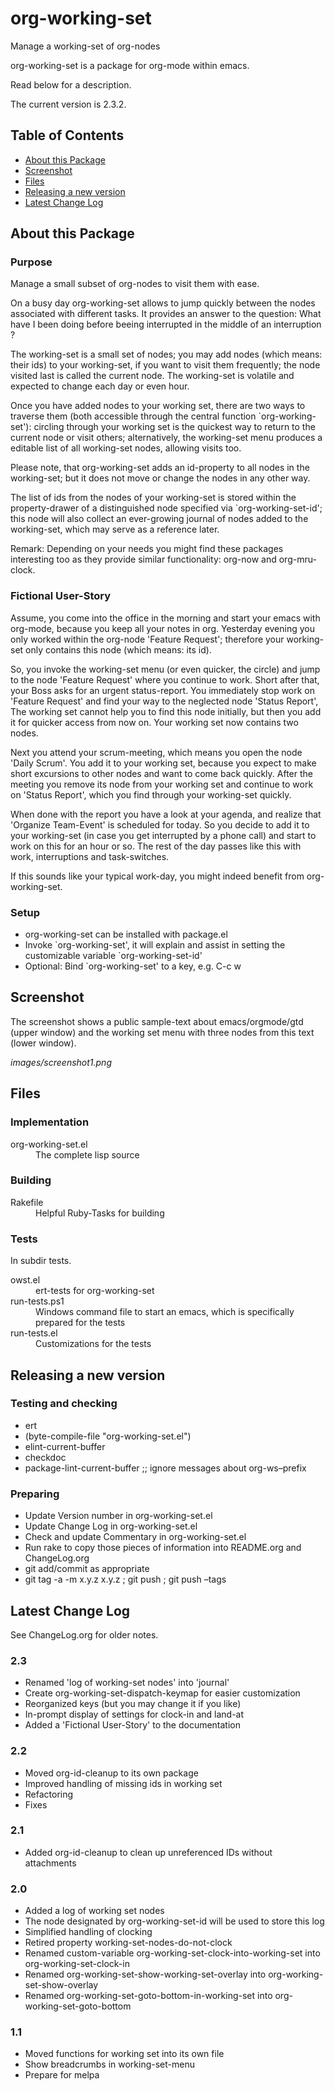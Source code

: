 * org-working-set

  Manage a working-set of org-nodes
  
  org-working-set is a package for org-mode within emacs.

  Read below for a description.

  The current version is 2.3.2.

** Table of Contents

   - [[#about-this-package][About this Package]]
   - [[#screenshot][Screenshot]]
   - [[#files][Files]]
   - [[#releasing-a-new-version][Releasing a new version]]
   - [[#latest-change-log][Latest Change Log]]

** About this Package

*** Purpose

    Manage a small subset of org-nodes to visit them with ease.
    
    On a busy day org-working-set allows to jump quickly between the nodes
    associated with different tasks. It provides an answer to the question:
    What have I been doing before beeing interrupted in the middle of an
    interruption ?
    
    The working-set is a small set of nodes; you may add nodes (which
    means: their ids) to your working-set, if you want to visit them
    frequently; the node visited last is called the current node. The
    working-set is volatile and expected to change each day or even hour.
    
    Once you have added nodes to your working set, there are two ways to
    traverse them (both accessible through the central function
    `org-working-set'): circling through your working set is the quickest
    way to return to the current node or visit others; alternatively, the
    working-set menu produces a editable list of all working-set nodes,
    allowing visits too.
    
    Please note, that org-working-set adds an id-property to all nodes in
    the working-set; but it does not move or change the nodes in any other
    way.
    
    The list of ids from the nodes of your working-set is stored within the
    property-drawer of a distinguished node specified via
    `org-working-set-id'; this node will also collect an ever-growing
    journal of nodes added to the working-set, which may serve as a
    reference later.
    
    Remark: Depending on your needs you might find these packages
    interesting too as they provide similar functionality: org-now and
    org-mru-clock.

*** Fictional User-Story

    Assume, you come into the office in the morning and start your emacs
    with org-mode, because you keep all your notes in org. Yesterday
    evening you only worked within the org-node 'Feature Request';
    therefore your working-set only contains this node (which means: its
    id).
    
    So, you invoke the working-set menu (or even quicker, the circle) and
    jump to the node 'Feature Request' where you continue to work. Short
    after that, your Boss asks for an urgent status-report. You immediately
    stop work on 'Feature Request' and find your way to the neglected node
    'Status Report', The working set cannot help you to find this node
    initially, but then you add it for quicker access from now on. Your
    working set now contains two nodes.
    
    Next you attend your scrum-meeting, which means you open the node
    'Daily Scrum'. You add it to your working set, because you expect to
    make short excursions to other nodes and want to come back quickly.
    After the meeting you remove its node from your working set and
    continue to work on 'Status Report', which you find through your
    working-set quickly.
    
    When done with the report you have a look at your agenda, and realize
    that 'Organize Team-Event' is scheduled for today. So you decide to add
    it to your working-set (in case you get interrupted by a phone call)
    and start to work on this for an hour or so. The rest of the day passes
    like this with work, interruptions and task-switches.
    
    If this sounds like your typical work-day, you might indeed benefit
    from org-working-set.

*** Setup

    - org-working-set can be installed with package.el
    - Invoke `org-working-set', it will explain and assist in setting the
      customizable variable `org-working-set-id'
    - Optional: Bind `org-working-set' to a key, e.g. C-c w

** Screenshot

   The screenshot shows a public sample-text about emacs/orgmode/gtd (upper window) 
   and the working set menu with three nodes from this text (lower window).

   [[images/screenshot1.png]]

** Files

*** Implementation

    - org-working-set.el :: The complete lisp source

*** Building

    - Rakefile :: Helpful Ruby-Tasks for building

*** Tests
    
    In subdir tests.

    - owst.el :: ert-tests for org-working-set
    - run-tests.ps1 :: Windows command file to start an emacs, which
                       is specifically prepared for the tests
    - run-tests.el :: Customizations for the tests

** Releasing a new version

*** Testing and checking

    - ert
    - (byte-compile-file "org-working-set.el")
    - elint-current-buffer
    - checkdoc
    - package-lint-current-buffer ;; ignore messages about org-ws--prefix

*** Preparing
    
    - Update Version number in org-working-set.el
    - Update Change Log in org-working-set.el
    - Check and update Commentary in org-working-set.el
    - Run rake to copy those pieces of information into 
      README.org and ChangeLog.org
    - git add/commit as appropriate 
    - git tag -a -m x.y.z x.y.z ; git push ; git push --tags

** Latest Change Log

   See ChangeLog.org for older notes.

*** 2.3

    - Renamed 'log of working-set nodes' into 'journal'
    - Create org-working-set-dispatch-keymap for easier customization
    - Reorganized keys (but you may change it if you like)
    - In-prompt display of settings for clock-in and land-at
    - Added a 'Fictional User-Story' to the documentation
  
*** 2.2

    - Moved org-id-cleanup to its own package
    - Improved handling of missing ids in working set
    - Refactoring
    - Fixes
  
*** 2.1

    - Added org-id-cleanup to clean up unreferenced IDs without attachments
  
*** 2.0

    - Added a log of working set nodes
    - The node designated by org-working-set-id will be used to store this log
    - Simplified handling of clocking
    - Retired property working-set-nodes-do-not-clock
    - Renamed custom-variable org-working-set-clock-into-working-set into
      org-working-set-clock-in
    - Renamed org-working-set-show-working-set-overlay into
      org-working-set-show-overlay
    - Renamed org-working-set-goto-bottom-in-working-set into
      org-working-set-goto-bottom
  
*** 1.1

    - Moved functions for working set into its own file
    - Show breadcrumbs in working-set-menu
    - Prepare for melpa
  


